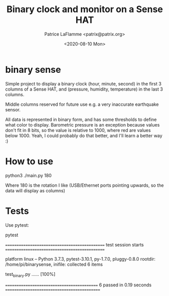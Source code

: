 #+TITLE: Binary clock and monitor on a Sense HAT
#+AUTHOR: Patrice LaFlamme <patrix@patrix.org>
#+DATE: <2020-08-10 Mon>

* binary sense

Simple project to display a binary clock (hour, minute, second) in the first 3 columns of
a Sense HAT, and (pressure, humidity, temperature) in the last 3 columns.

Middle columns reserved for future use e.g. a very inaccurate earthquake sensor.

All data is represented in binary form, and has some thresholds to define what color to display. Barometric pressure is an exception because values don't fit in 8 bits, so the value is relative to 1000, where red are values below 1000. Yeah, I could probably do that better, and I'll learn a better way :)


* How to use

#+BEGIN_SOURCE bash
python3 ./main.py 180
#+END_SOURCE

Where 180 is the rotation I like (USB/Ethernet ports pointing upwards, so the data will display as columns)

* Tests

Use pytest:

#+BEGIN_SOURCE bash
pytest

============================================== test session starts ==============================================

platform linux -- Python 3.7.3, pytest-3.10.1, py-1.7.0, pluggy-0.8.0
rootdir: /home/pi/binarysense, inifile:
collected 6 items

test_binary.py ......                                                                                     [100%]

=========================================== 6 passed in 0.19 seconds ============================================

#+END_SOURCE
